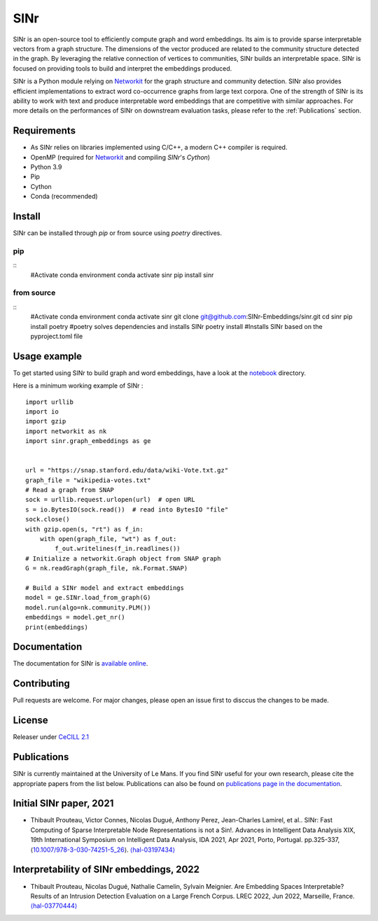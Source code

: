 .. _Networkit: https://networkit.github.io


==============================
SINr
==============================

SINr is an open-source tool to efficiently compute graph and word embeddings.
Its aim is to provide sparse interpretable vectors from a graph structure.
The dimensions of the vector produced are related to the community structure
detected in the graph. By leveraging the relative connection of vertices to 
communities, SINr builds an interpretable space. SINr is focused on providing
tools to build and interpret the embeddings produced.

SINr is a Python module relying on `Networkit`_ 
for the graph structure and community detection. SINr also provides efficient
implementations to extract word co-occurrence graphs from large text corpora.
One of the strength of SINr is its ability to work with text and produce 
interpretable word embeddings that are competitive with similar approaches.
For more details on the performances of SINr on downstream evaluation tasks,
please refer to the :ref:`Publications` section.



Requirements
------------

- As SINr relies on libraries implemented using C/C++, a modern C++ compiler is required.
- OpenMP (required for `Networkit`_ and compiling `SINr`'s `Cython`)
- Python 3.9
- Pip
- Cython
- Conda (recommended)

Install
-------

SINr can be installed through `pip` or from source using `poetry` directives.

.. highlight:: sh

pip
^^^^

::
    #Activate conda environment
    conda activate sinr
    pip install sinr


from source
^^^^^^^^^^^

::
    #Activate conda environment
    conda activate sinr
    git clone git@github.com:SINr-Embeddings/sinr.git
    cd sinr
    pip install poetry #poetry solves dependencies and installs SINr
    poetry install #Installs SINr based on the pyproject.toml file


Usage example
---------

To get started using SINr to build graph and word embeddings, have a look at the
`notebook <https://github.com/SINr-Embeddings/sinr/tree/main/notebooks>`_ 
directory.

.. highlight:: py

Here is a minimum working example of SINr : ::

    import urllib
    import io
    import gzip
    import networkit as nk
    import sinr.graph_embeddings as ge


    url = "https://snap.stanford.edu/data/wiki-Vote.txt.gz"
    graph_file = "wikipedia-votes.txt"
    # Read a graph from SNAP
    sock = urllib.request.urlopen(url)  # open URL
    s = io.BytesIO(sock.read())  # read into BytesIO "file"
    sock.close()
    with gzip.open(s, "rt") as f_in:
        with open(graph_file, "wt") as f_out:
            f_out.writelines(f_in.readlines())
    # Initialize a networkit.Graph object from SNAP graph
    G = nk.readGraph(graph_file, nk.Format.SNAP)

    # Build a SINr model and extract embeddings
    model = ge.SINr.load_from_graph(G)
    model.run(algo=nk.community.PLM())
    embeddings = model.get_nr()
    print(embeddings)


Documentation
-------------

The documentation for SINr is `available online <https://sinr-embeddings.github.io/sinr/_build/html/index.html>`_.

Contributing
------------

Pull requests are welcome. For major changes, please open an issue first to disccus the changes to be made.


License
-------

Releaser under `CeCILL 2.1 <https://cecill.info/>`_

.. _Publications:

Publications
------------

SINr is currently maintained at the University of Le Mans. If you find SINr useful
for your own research, please cite the appropriate papers from the list below. 
Publications can also be found on `publications page in the documentation <https://sinr-embeddings.github.io/sinr/_build/html/publications.html>`_.

Initial SINr paper, 2021
------------------------

- Thibault Prouteau, Victor Connes, Nicolas Dugué, Anthony Perez, Jean-Charles Lamirel, et al.. SINr: Fast Computing of Sparse Interpretable Node Representations is not a Sin!. Advances in Intelligent Data Analysis XIX, 19th International Symposium on Intelligent Data Analysis, IDA 2021, Apr 2021, Porto, Portugal. pp.325-337, ⟨`10.1007/978-3-030-74251-5_26 <https://dx.doi.org/10.1007/978-3-030-74251-5_26>`_⟩. `⟨hal-03197434⟩ <https://hal.science/hal-03197434>`_

Interpretability of SINr embeddings, 2022
-----------------------------------------

- Thibault Prouteau, Nicolas Dugué, Nathalie Camelin, Sylvain Meignier. Are Embedding Spaces Interpretable? Results of an Intrusion Detection Evaluation on a Large French Corpus. LREC 2022, Jun 2022, Marseille, France. `⟨hal-03770444⟩ <https://hal.science/hal-03770444>`_

